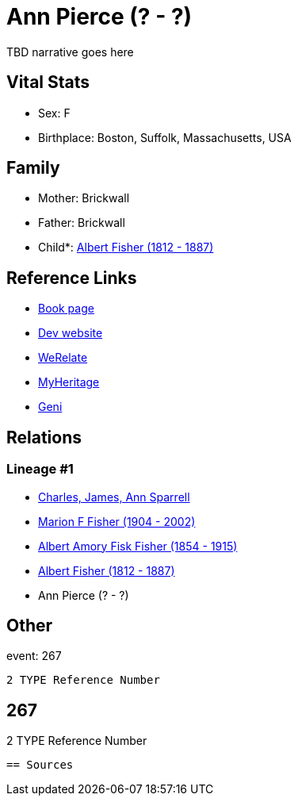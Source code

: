 = Ann Pierce (? - ?)

TBD narrative goes here


== Vital Stats


* Sex: F
* Birthplace: Boston, Suffolk, Massachusetts, USA


== Family
* Mother: Brickwall

* Father: Brickwall

* Child*: https://github.com/sparrell/cfs_ancestors/blob/main/Vol_02_Ships/V2_C5_Ancestors/V2_C5_G3/gen3.MPP.adoc[Albert Fisher (1812 - 1887)]



== Reference Links
* https://github.com/sparrell/cfs_ancestors/blob/main/Vol_02_Ships/V2_C5_Ancestors/V2_C5_G4/gen4.MPPM.adoc[Book page]
* https://cfsjksas.gigalixirapp.com/person?p=p0248[Dev website]
* https://www.werelate.org/wiki/Person:Ann_Pierce_%2813%29[WeRelate]
* https://www.myheritage.com/profile-OYYV6NML2DHJUFEXHD45V4W32Y6KPTI-23000483/ann-pierce-fisher[MyHeritage]
* https://www.geni.com/people/Ann-Pierce/6000000219179990075[Geni]

== Relations
=== Lineage #1
* https://github.com/spoarrell/cfs_ancestors/tree/main/Vol_02_Ships/V2_C1_Principals/0_intro_principals.adoc[Charles, James, Ann Sparrell]
* https://github.com/sparrell/cfs_ancestors/blob/main/Vol_02_Ships/V2_C5_Ancestors/V2_C5_G1/gen1.M.adoc[Marion F Fisher (1904 - 2002)]

* https://github.com/sparrell/cfs_ancestors/blob/main/Vol_02_Ships/V2_C5_Ancestors/V2_C5_G2/gen2.MP.adoc[Albert Amory Fisk Fisher (1854 - 1915)]

* https://github.com/sparrell/cfs_ancestors/blob/main/Vol_02_Ships/V2_C5_Ancestors/V2_C5_G3/gen3.MPP.adoc[Albert Fisher (1812 - 1887)]

* Ann Pierce (? - ?)


== Other
event:  267
----
2 TYPE Reference Number
----
 267
----
2 TYPE Reference Number
----


== Sources

